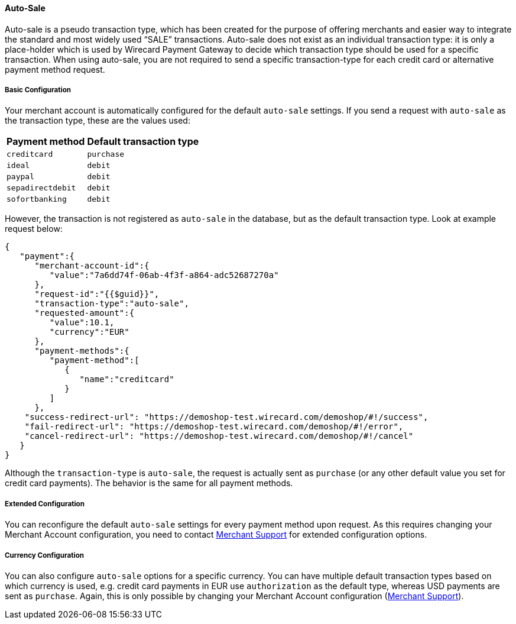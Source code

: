 [#WPP_Features_AutoSale]

==== Auto-Sale
Auto-sale is a pseudo transaction type, which has been created for the
purpose of offering merchants and easier way to integrate the standard
and most widely used “SALE” transactions. Auto-sale does not exist as an
individual transaction type: it is only a place-holder which is used by
Wirecard Payment Gateway to decide which transaction type should be used
for a specific transaction. When using auto-sale, you are not required
to send a specific transaction-type for each credit card or alternative
payment method request.

[#WPP_Features_AutoSale_BasicConfiguration]
[discrete]
===== Basic Configuration
Your merchant account is automatically configured for the default
``auto-sale`` settings. If you send a request with `auto-sale` as the transaction type, these
are the values used:

[cols=",", options="header"]
[%autowidth]
|===
|Payment method |Default transaction type
|``creditcard`` |``purchase``
|``ideal`` |``debit``
|``paypal`` |``debit``
|``sepadirectdebit`` |``debit``
|``sofortbanking`` |``debit``
|===

However, the transaction is not registered as `auto-sale` in the database, but as the default transaction type. Look at example request
below:

[source, JSON, syntaxhighlighter-pre]
----
{
   "payment":{
      "merchant-account-id":{
         "value":"7a6dd74f-06ab-4f3f-a864-adc52687270a"
      },
      "request-id":"{{$guid}}",
      "transaction-type":"auto-sale",
      "requested-amount":{
         "value":10.1,
         "currency":"EUR"
      },
      "payment-methods":{
         "payment-method":[
            {
               "name":"creditcard"
            }
         ]
      },
    "success-redirect-url": "https://demoshop-test.wirecard.com/demoshop/#!/success",
    "fail-redirect-url": "https://demoshop-test.wirecard.com/demoshop/#!/error",
    "cancel-redirect-url": "https://demoshop-test.wirecard.com/demoshop/#!/cancel"
   }
}
----

Although the `transaction-type` is `auto-sale`, the request is actually
sent as `purchase` (or any other default value you set for credit card
payments). The behavior is the same for all payment methods.

[#WPP_Features_AutoSale_ExtendedConfiguration]
[discrete]
===== Extended Configuration
You can reconfigure the default ``auto-sale`` settings for every payment
method upon request. As this requires changing your Merchant Account
configuration, you need to contact mailto:support@wirecard.com[Merchant
Support] for extended configuration options.

[#WPP_Features_AutoSale_CurrencyConfiguration]
[discrete]
===== Currency Configuration
You can also configure ``auto-sale`` options for a specific currency. You
can have multiple default transaction types based on which currency is
used, e.g. credit card payments in EUR use `authorization` as the
default type, whereas USD payments are sent as `purchase`. Again, this
is only possible by changing your Merchant Account configuration (mailto:support@wirecard.com[Merchant
Support]).
